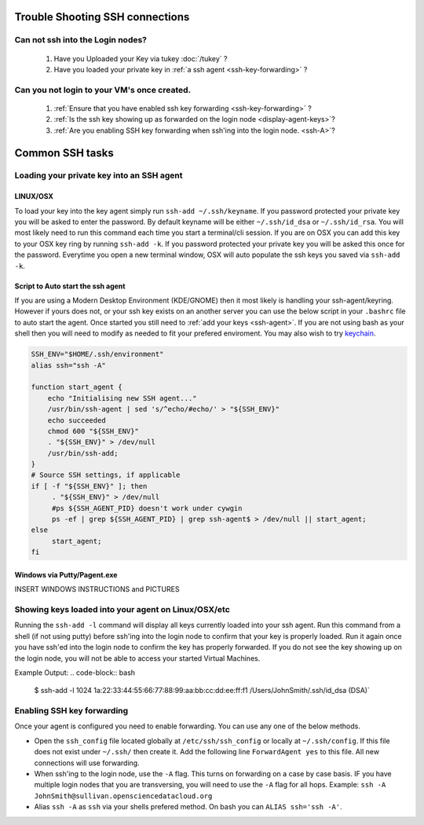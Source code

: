 Trouble Shooting SSH connections
================================

Can not ssh into the Login nodes?
---------------------------------
    #. Have you Uploaded your Key via tukey :doc:`/tukey` ?
    #. Have you loaded your private key in :ref:`a ssh agent <ssh-key-forwarding>` ?
   
Can you not login to your VM's once created.
--------------------------------------------
    #. :ref:`Ensure that you have enabled ssh key forwarding <ssh-key-forwarding>` ?
    #. :ref:`Is the ssh key showing up as forwarded on the login node <display-agent-keys>`?
    #. :ref:`Are you enabling SSH key forwarding when ssh'ing into the login node. <ssh-A>`?


Common SSH tasks
================

.. _ssh-key-forwarding:

Loading your private key into an SSH agent
------------------------------------------

.. _ssh-agent:

LINUX/OSX
^^^^^^^^^
To load your key into the key agent simply run ``ssh-add ~/.ssh/keyname``. If you password protected your private key you will be asked to enter the password.   By default keyname will be either ``~/.ssh/id_dsa`` or ``~/.ssh/id_rsa``.  You will most likely need to run this  command each time you start a terminal/cli session.
If you are on OSX you can add this key to your OSX key ring by running ``ssh-add -k``. If you password protected your private key you will be asked this once for the password.  Everytime you open a new terminal window, OSX will auto populate the ssh keys you saved via ``ssh-add -k``.

Script to Auto start the ssh agent
^^^^^^^^^^^^^^^^^^^^^^^^^^^^^^^^^^^^^^^^^^^
If you are using a Modern Desktop Environment (KDE/GNOME) then it most likely is handling your ssh-agent/keyring.  However if yours does not, or your ssh key exists on an another server you can use the below script in your ``.bashrc`` file to auto start the agent.  Once started you still need to :ref:`add your keys <ssh-agent>`.  If you are not using bash as your shell then you will need to modify as needed to fit your prefered enviroment.  You may also wish to try `keychain <http://www.funtoo.org/wiki/Keychain>`_.

.. code-block:: bash

    SSH_ENV="$HOME/.ssh/environment"
    alias ssh="ssh -A"

    function start_agent {
        echo "Initialising new SSH agent..."
        /usr/bin/ssh-agent | sed 's/^echo/#echo/' > "${SSH_ENV}"
        echo succeeded
        chmod 600 "${SSH_ENV}"
        . "${SSH_ENV}" > /dev/null
        /usr/bin/ssh-add;
    }
    # Source SSH settings, if applicable
    if [ -f "${SSH_ENV}" ]; then
         . "${SSH_ENV}" > /dev/null
         #ps ${SSH_AGENT_PID} doesn't work under cywgin
         ps -ef | grep ${SSH_AGENT_PID} | grep ssh-agent$ > /dev/null || start_agent;
    else
         start_agent;
    fi

.. _pagent.exe:

Windows via Putty/Pagent.exe
^^^^^^^^^^^^^^^^^^^^^^^^^^^^
INSERT WINDOWS INSTRUCTIONS and PICTURES

.. _display-agent-keys:

Showing keys loaded into your agent on Linux/OSX/etc
----------------------------------------------------
Running the ``ssh-add -l``  command will display all keys currently loaded into your ssh agent.  Run this command from a shell (if not using putty) before ssh'ing into the login node to confirm that your key is properly loaded. Run it again once you have ssh'ed into the login node to confirm the key has properly forwarded.  If you do not see the key showing up on the login node, you will not be able to access your started Virtual Machines.

Example Output: 
.. code-block:: bash

    $ ssh-add -l 
    1024 1a:22:33:44:55:66:77:88:99:aa:bb:cc:dd:ee:ff:f1 /Users/JohnSmith/.ssh/id_dsa (DSA)`

.. _ssh-A:

Enabling SSH key forwarding
---------------------------
Once your agent is configured you need to enable forwarding.  You can use any one of the below methods.

* Open the ``ssh_config`` file located globally at ``/etc/ssh/ssh_config`` or locally at ``~/.ssh/config``. If this file does not exist under ``~/.ssh/`` then create it.  Add the following line ``ForwardAgent yes`` to this file.  All new connections will use forwarding.
* When ssh'ing to the login node, use the ``-A`` flag.  This turns on forwarding on a case by case basis.  IF you have multiple login nodes that you are transversing, you will need to use the ``-A`` flag for all hops.  Example: ``ssh -A JohnSmith@sullivan.opensciencedatacloud.org``
* Alias ``ssh -A`` as ``ssh`` via your shells prefered method.  On bash you can ``ALIAS ssh='ssh -A'``. 



